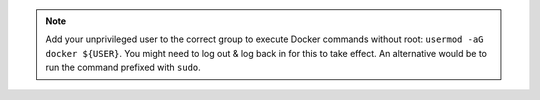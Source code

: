 .. note::
    Add your unprivileged user to the correct group to execute Docker commands without root: ``usermod -aG docker ${USER}``. You might need to log out & log back in for this to take effect. An alternative would be to run the command prefixed with ``sudo``.
